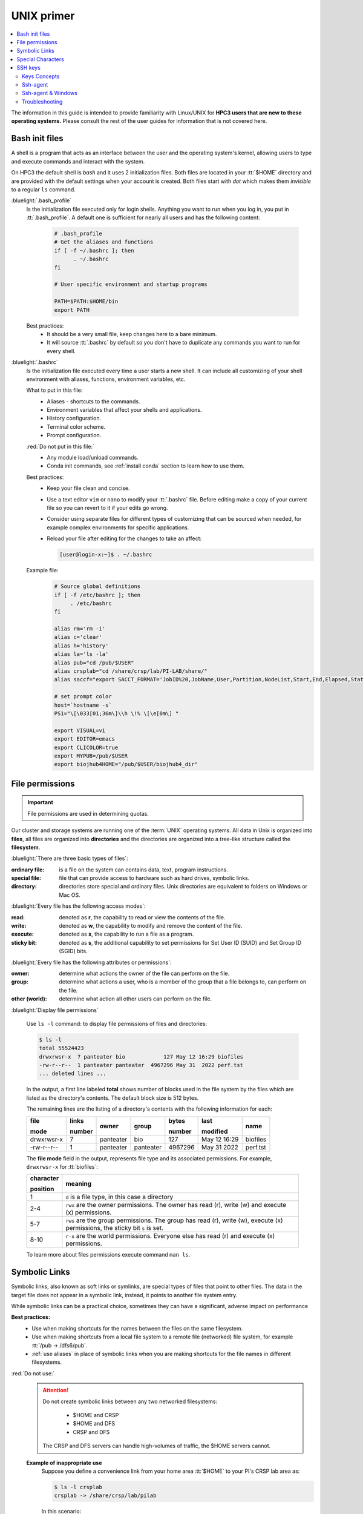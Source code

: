 .. _unix primer:

UNIX primer
===========

.. contents::
   :local:

The information in this guide is intended to provide familiarity with Linux/UNIX for **HPC3 users
that are new to these operating systems.**
Please consult the rest of the user guides for information that is not covered here.

.. _bash init files:

Bash init files
---------------

A shell is a program that acts as an interface between the user and the operating system's kernel,
allowing users to type and execute commands and interact with the system.

On HPC3 the default shell is `bash` and it uses 2 initialization files.
Both files are located in your :tt:`$HOME` directory
and are provided with the default settings when your account is created.
Both files start with *dot* which makes them *invisible* to a regular ``ls`` command.

:bluelight:`.bash_profile`
  Is the initialization file executed only for login shells.
  Anything you want to run when you log in, you put in :tt:`.bash_profile`.
  A default one is sufficient for nearly all users and has the following content:

    .. code-block:: bash

       # .bash_profile
       # Get the aliases and functions
       if [ -f ~/.bashrc ]; then
             . ~/.bashrc
       fi

       # User specific environment and startup programs

       PATH=$PATH:$HOME/bin
       export PATH

  Best practices:
   * It should be a very small file, keep changes here to a bare minimum.
   * It will source :tt:`.bashrc` by default so you don't have to duplicate any commands you want to run for every shell.

:bluelight:`.bashrc`
  Is the initialization file executed every time a user starts a new shell.
  It can include all customizing of your shell environment with aliases, functions, environment variables, etc.

  What to put in this file:
    * Aliases - shortcuts to the commands.
    * Environment variables that affect your shells and applications.
    * History configuration.
    * Terminal color scheme.
    * Prompt configuration.

  :red:`Do not put in this file:`
    * Any module load/unload commands.
    * Conda init commands, see :ref:`install conda` section to learn how to use them.

  Best practices:
   * Keep your file clean and concise.
   * Use a text editor ``vim`` or  ``nano`` to modify your :tt:`.bashrc` file.
     Before editing make a copy of your current file so you can revert to it if your edits go wrong.
   * Consider using separate files for different types of customizing that can be sourced when needed,
     for example complex environments for specific applications.
   * Reload your file after editing for the changes to take an affect:

     .. code-block:: console

	    [user@login-x:~]$ . ~/.bashrc

  Example file:
    .. code-block:: console

       # Source global definitions
       if [ -f /etc/bashrc ]; then
            . /etc/bashrc
       fi

       alias rm='rm -i'
       alias c='clear'
       alias h='history'
       alias la='ls -la'
       alias pub="cd /pub/$USER"
       alias crsplab="cd /share/crsp/lab/PI-LAB/share/"
       alias saccf="export SACCT_FORMAT='JobID%20,JobName,User,Partition,NodeList,Start,End,Elapsed,State,ExitCode,MaxRSS,AllocTRES%32'"

       # set prompt color
       host=`hostname -s`
       PS1="\[\033[01;36m\]\\h \!% \[\e[0m\] "

       export VISUAL=vi
       export EDITOR=emacs
       export CLICOLOR=true
       export MYPUB=/pub/$USER
       export biojhub4HOME="/pub/$USER/biojhub4_dir"

.. _file permissions:

File permissions
----------------

.. important:: File permissions are used in determining quotas.

Our cluster and storage systems are running one of the  :term:`UNIX` operating
systems.  All data in Unix is organized into **files**, all files are organized into
**directories** and the directories are organized into a tree-like structure called the **filesystem**.

:bluelight:`There are three basic types of files`:

:ordinary file:
  is a file on the system can contains data, text, program instructions.
:special file:
  file that can provide access to hardware such as hard drives, symbolic links.
:directory:
  directories store special and ordinary files. Unix directories are equivalent to folders on Windows or Mac OS.

:bluelight:`Every file has the following access modes`:

:read:
  denoted as **r**, the capability to read or view the contents of the file.
:write:
  denoted as **w**, the capability to modify and remove the content of the file.
:execute:
  denoted as **x**, the capability to run a file as a program.
:sticky bit:
  denoted as **s**, the additional capability to set permissions for Set User ID (SUID) and Set Group ID (SGID) bits.

:bluelight:`Every file has the following attributes or permissions`:

:owner:
  determine what actions the owner of the file can perform on the file.
:group:
  determine what actions a user, who is a member of the group that a file belongs to, can perform on the file.
:other (world):
  determine what action all other users can perform on the file.

:bluelight:`Display file permissions`

  Use ``ls -l`` command: to display file permissions of files and directories:

  .. code-block:: console
  
     $ ls -l
     total 55524423
     drwxrwsr-x  7 panteater bio            127 May 12 16:29 biofiles
     -rw-r--r--  1 panteater panteater  4967296 May 31  2022 perf.tst
     ... deleted lines ...
  
  In the output, a first line labeled **total** shows number of blocks
  used in the file system by the files which are listed as the directory's contents.
  The default block size is 512 bytes.
  
  The remaining lines are the listing of a directory's contents with the
  following information for each:
  
  .. table::
     :class: no-scroll-table 

     +-------------+--------+-----------+-----------+----------+--------------+----------+
     |  file       | links  | owner     | group     | bytes    | last         | name     |
     |             |        |           |           |          |              |          |
     |  mode       | number |           |           | number   | modified     |          |
     +=============+========+===========+===========+==========+==============+==========+
     | drwxrwsr-x  |   7    | panteater | bio       | 127      | May 12 16:29 | biofiles |
     +-------------+--------+-----------+-----------+----------+--------------+----------+
     |  -rw-r--r-- |   1    | panteater | panteater | 4967296  | May 31  2022 | perf.tst |
     +-------------+--------+-----------+-----------+----------+--------------+----------+

  The **file mode** field in the output, represents file type and its associated
  permissions. For example, ``drwxrwsr-x`` for :tt:`biofiles`:
  
  .. table::
     :class: noscroll-table
  
     +-----------+-----------------------------------------------------------------------------+
     | character |  meaning                                                                    |
     |           |                                                                             |
     | position  |                                                                             |
     +===========+=============================================================================+
     | 1         | ``d`` is a file type, in this case a directory                              |
     +-----------+-----------------------------------------------------------------------------+
     | 2-4       | ``rwx``  are the owner permissions. The owner                               |
     |           | has read (r), write (w) and execute (x) permissions.                        |
     +-----------+-----------------------------------------------------------------------------+
     | 5-7       | ``rws`` are the group permissions. The group has read (r),                  |
     |           | write (w), execute (x) permissions, the sticky bit ``s`` is set.            |
     +-----------+-----------------------------------------------------------------------------+
     | 8-10      | ``r-x`` are the world permissions. Everyone else has read (r)               |
     |           | and execute (x) permissions.                                                |
     +-----------+-----------------------------------------------------------------------------+
  
  To learn more about files permissions execute command ``man ls``.

.. _symbolic links:

Symbolic Links
--------------

Symbolic links, also known as soft links or symlinks, are special types of files that point
to other files. The data in the target file does not appear in a symbolic link, instead, it
points to another file system entry.

While symbolic links can be  a practical choice, sometimes they can have a significant, adverse impact on performance

**Best practices:**
  * Use when making shortcuts for the names between the files on the same filesystem.
  * Use when making shortcuts from a local file system to a remote file (networked) file system,
    for example :tt:`/pub -> /dfs6/pub`.
  * :ref:`use aliases` in place of symbolic links when
    you are making shortcuts for the file names in different filesystems.

:red:`Do not use:`
  .. attention::  | Do not create symbolic links between any two networked filesystems:

                      * $HOME and CRSP
                      * $HOME and DFS
                      * CRSP and DFS

                  | The CRSP and DFS servers can handle high-volumes of traffic,
                    the $HOME servers cannot.

  **Example of inappropriate use**
    Suppose you define a convenience link
    from your home area :tt:`$HOME` to your PI's CRSP lab area as:

    .. code-block:: console

       $ ls -l crsplab
       crsplab -> /share/crsp/lab/pilab

    In this scenario:

      #. Every file operation that uses :tt:`$HOME/crsplab` as part of its path must first go to the NFS server
         that provides $HOME. This includes any ``ls`` command or any ocmmand that parses a file path starting with $HOME.
      #. The NFS home server then redirects to CRSP server and a *second* network transaction is made for the CRSP server.

      Essentially, this kind of *convenience* link forces the home
      area server to be in the middle, :underline:`doing completely useless work that can have significant impact on the
      home area server for all users and on your code running on a cluster node`.

.. _use aliases:

**Use aliases or environment variables**
  A shortcut  name can be accomplished via an *alias* or an *environment variable*.
  For example, in your :tt:`.bashrc` add:

    .. code-block:: bash

       alias crsplab='cd /share/crsp/lab/pilab'
       export CRSPLAB=/share/crsp/lab/pilab

  Then use either an alias or an environment variable that you defined.
  For example, when need to change to your CRSP lab area can simply execute one of the
  following commands (both commands  give the same result):

    .. code-block:: bash

       $ crsplab
       $ cd $CRSPLAB

  When need to list contents  of your CRSP lab area:

    .. code-block:: bash

       $ ls $CRSPLAB

  For using aliases and environment variables in your Slurm jobs please see
  :ref:`using aliases`.

.. _special characters:

Special Characters
------------------

.. important:: Please see a
               `list of special characters <https://www.oreilly.com/library/view/learning-the-bash/1565923472/ch01s09.html>`_
               and avoid using them in file and directory names.

Special characters are used by :tt:`bash` and have an alternative, non-literal meaning.
For example, a *white space* is one such special character and can be represented by:

  ===== ======= === ============ =============== =========
  space newline tab vertical tab carriage return form feed
  ===== ======= === ============ =============== =========

Using a *white space* character in in the file name will require special
handling of such files. To avoid this, simply use dot (:tt:`.`), underscore (:tt:`_`) or
dash (:tt:`-`) in its place, for example: :tt:`first.example.results`, :tt:`file_name.txt`, :tt:`my-file.doc`.


.. _ssh guide:

SSH keys
--------

You must either be on the campus network or connected to the
`UCI campus VPN <https://www.oit.uci.edu/help/vpn>`_ to access HPC3.

.. _keys concepts:

Keys Concepts
^^^^^^^^^^^^^

A high-level  understanding of how things work will enable you to better secure your own logins.
SSH uses :bluelight:`Public Key Cryptography` and :bluelight:`Challenge/Response` to negotiate secured sessions.

What do these terms really mean?

:bluelight:`Public Key Cryptography`
  Text or data can be encrypted using the public key of the recipient.  The recipient then
  uses the matching private key to decrypt the message.
:bluelight:`Challenge/Response`
  The SSH server (e.g., HPC3) encrypts a message using your *SSH public key* and **challenges** your
  client on your laptop to decrypt it and send back a **response** based on the contents. If you can successfully respond to the
  **challenge**, the SSH server considers you authenticated.
:bluelight:`Passphrase`
  A password associated with your SSH key pair.

**The Algorithm Steps**:
  The figure below shows where your SSH keys are located and the
  challenge/response steps.

  .. figure:: images/challenge-response-ssh.png
     :align: center
     :width: 60%
     :alt: SSH challenge response

     SSH Keys Challenge Response

  1. From a laptop, user **requests to login**.
  #. Server creates a random code and *encrypts* the code with the user's
     *SSH public key* and sends it back to the user - **challenge**.
  #. On a laptop, user *decrypts* the *challenge* with the user's *SSH private key*. To do
     it, need to type in the passphrase to that key. The now-decrypted *challenge* is used
     to create a valid response message. That message is digitally signed with the *SSH private key*  and
     is then sent back to the server -  **response to challenge**.
  #. The server uses the user's public key to verify the authenticity and content of the message.
     If the *response* matches the *challenge*, then login **access is granted otherwise it is denied**.

**Takeaways**
  * Your SSH private key should never leave your laptop.
  * You should always use a strong passphrase (password) on your SSH private key.
  * This passphrase should be different than all of your other passwords.
  * You need to type in your passphrase each time you login.

.. _ssh agent:

Ssh-agent
^^^^^^^^^

``ssh-agent``

If you have access to your private key and use it to *respond* to HPC3's *challenge*,
you need to type in the passphrase to that key for success.

**Ssh-agent enables you to load the key into the agent with a passphrase and have the agent
respond to login challenges for you.**

In this scenario, you enter your the passphrase to your private key once
when loading your local agent and then the agent responds for you.

**The Algorithmic Steps**:

  .. figure:: images/challenge-response-ssh-agent.png
     :align: center
     :width: 60%
     :alt: SSH challenge response agent

     SSH Challenge Response with Agent

  1. On a laptop, user **starts an ssh agent** and to activate it enters the passphrase to SSH key.
  #. From  the laptop user **requests to login**.
  #. Server creates a random code and *encrypts* the code with the user's *SSH public key*
     and sends it back to the user - **challenge**.
  #. On the laptop, ssh-agent *decrypts* the *challenge* with the user's *SSH private key*,
     uses *decrypted challenge* to create a valid response message, digitally signs it
     with the *private key* and sends it back to the server - **response**.
  #. The server uses the user's public key to verify the authenticity and content of the message.
     If the *response* matches the *challenge*, then **access is granted otherwise it is denied**.

**Takeaways**
  * Using ssh-agent reduces the number of times you type a passphrase.
  * When you reboot your laptop (or logout), the agent is wiped from memory.

.. _ssh-sgent windows:

Ssh-agent & Windows
^^^^^^^^^^^^^^^^^^^

With the general background of how ssh-agent functions,
Microsoft **Windows 10/11** has two commonly-used ssh-agent mechanisms:

  1. *Ssh-agent* running in Microsoft *Powershell*
  2. *PuTTY SSH client* that uses *PuTTYgen* to create a public/private key
     pair and *pageant* as the ssh-agent.

Please see :ref:`ssh agents guides listing<ssh keys>`.


.. _ssh troubleshooting:

Troubleshooting
^^^^^^^^^^^^^^^

There are many online guides for ssh, please sea
:doc:`SSH</guides/tutorials>` links.
